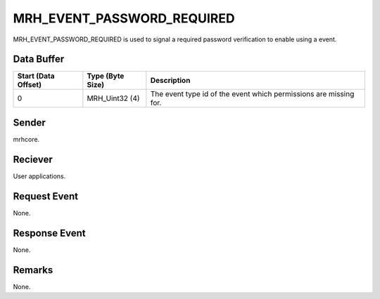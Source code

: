 MRH_EVENT_PASSWORD_REQUIRED
===========================
MRH_EVENT_PASSWORD_REQUIRED is used to signal a required password verification 
to enable using a event.

Data Buffer
-----------
.. list-table::
    :header-rows: 1

    * - Start (Data Offset)
      - Type (Byte Size)
      - Description
    * - 0
      - MRH_Uint32 (4)
      - The event type id of the event which permissions are missing for.
      

Sender
------
mrhcore.

Reciever
--------
User applications.

Request Event
-------------
None.

Response Event
--------------
None.

Remarks
-------
None.